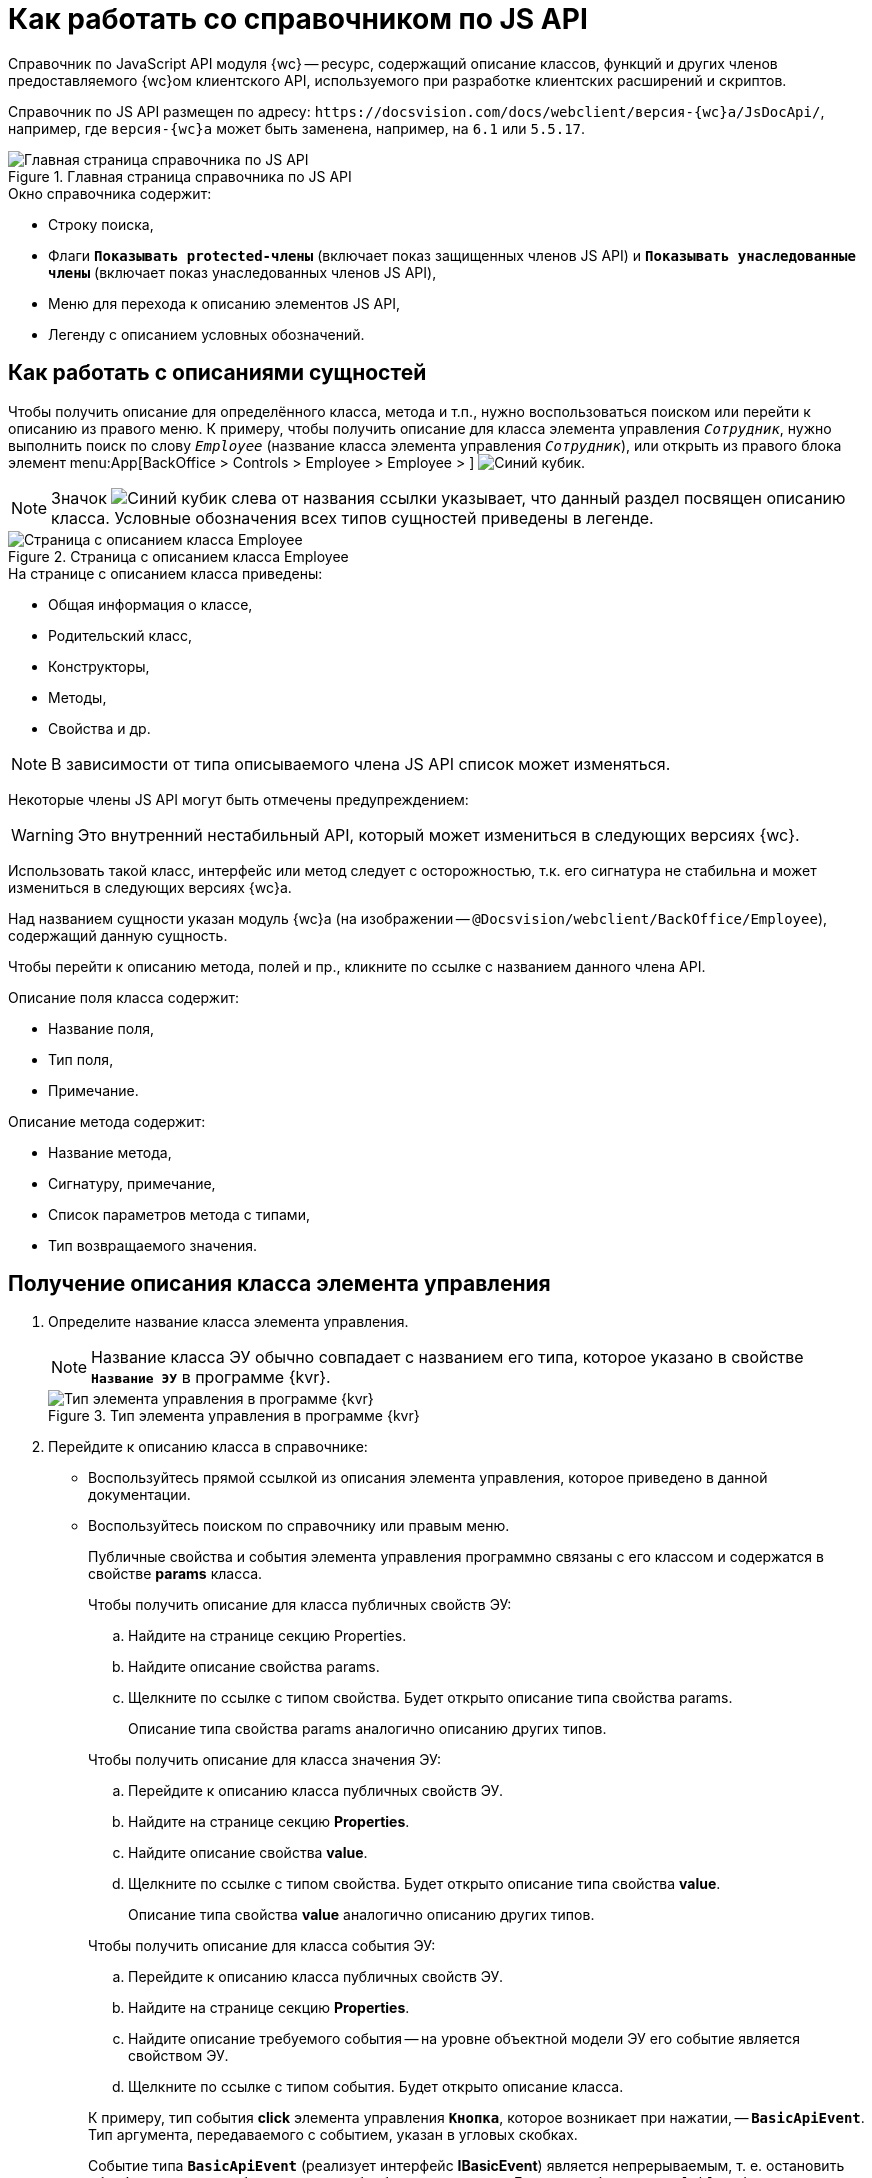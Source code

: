 = Как работать со справочником по JS API

Справочник по JavaScript API модуля {wc} -- ресурс, содержащий описание классов, функций и других членов предоставляемого {wc}ом клиентского API, используемого при разработке клиентских расширений и скриптов.

Справочник по JS API размещен по адресу: `\https://docsvision.com/docs/webclient/версия-{wc}а/JsDocApi/`, например, где `версия-{wc}а` может быть заменена, например, на `6.1` или `5.5.17`.

.Главная страница справочника по JS API
image::js-api-description.png[Главная страница справочника по JS API]

.Окно справочника содержит:
* Строку поиска,
* Флаги `*Показывать protected-члены*` (включает показ защищенных членов JS API) и `*Показывать унаследованные члены*` (включает показ унаследованных членов JS API),
* Меню для перехода к описанию элементов JS API,
* Легенду с описанием условных обозначений.

== Как работать с описаниями сущностей

Чтобы получить описание для определённого класса, метода и т.п., нужно воспользоваться поиском или перейти к описанию из правого меню. К примеру, чтобы получить описание для класса элемента управления `_Сотрудник_`, нужно выполнить поиск по слову `_Employee_` (название класса элемента управления `_Сотрудник_`), или открыть из правого блока элемент menu:App[BackOffice > Controls > Employee > Employee > ] image:icon-class.png[Синий кубик].

NOTE: Значок image:icon-class.png[Синий кубик] слева от названия ссылки указывает, что данный раздел посвящен описанию класса. Условные обозначения всех типов сущностей приведены в легенде.

.Страница с описанием класса Employee
image::js-api-description-employee.png[Страница с описанием класса Employee]

.На странице с описанием класса приведены:
- Общая информация о классе,
- Родительский класс,
- Конструкторы,
- Методы,
- Свойства и др.

NOTE: В зависимости от типа описываемого члена JS API список может изменяться.

Некоторые члены JS API могут быть отмечены предупреждением:

****
WARNING: Это внутренний нестабильный API, который может измениться в следующих версиях {wc}.
****

Использовать такой класс, интерфейс или метод следует с осторожностью, т.к. его сигнатура не стабильна и может измениться в следующих версиях {wc}а.

Над названием сущности указан модуль {wc}а (на изображении -- `@Docsvision/webclient/BackOffice/Employee`), содержащий данную сущность.

Чтобы перейти к описанию метода, полей и пр., кликните по ссылке с названием данного члена API.

.Описание поля класса содержит:
- Название поля,
- Тип поля,
- Примечание.

.Описание метода содержит:
- Название метода,
- Сигнатуру, примечание,
- Список параметров метода с типами,
- Тип возвращаемого значения.

== Получение описания класса элемента управления

. Определите название класса элемента управления.
+
NOTE: Название класса ЭУ обычно совпадает с названием его типа, которое указано в свойстве `*Название ЭУ*` в программе {kvr}.
+
.Тип элемента управления в программе {kvr}
image::control-type.png[Тип элемента управления в программе {kvr}]
+
. Перейдите к описанию класса в справочнике:
+
* Воспользуйтесь прямой ссылкой из описания элемента управления, которое приведено в данной документации.
* Воспользуйтесь поиском по справочнику или правым меню.
+
Публичные свойства и события элемента управления программно связаны с его классом и содержатся в свойстве *params* класса.
+
--
.Чтобы получить описание для класса публичных свойств ЭУ:
.. Найдите на странице секцию Properties.
+
.. Найдите описание свойства params.
+
.. Щелкните по ссылке с типом свойства. Будет открыто описание типа свойства params.
+
Описание типа свойства params аналогично описанию других типов.
--
+
--
.Чтобы получить описание для класса значения ЭУ:
.. Перейдите к описанию класса публичных свойств ЭУ.
.. Найдите на странице секцию *Properties*.
.. Найдите описание свойства *value*.
.. Щелкните по ссылке с типом свойства. Будет открыто описание типа свойства *value*.
+
Описание типа свойства *value* аналогично описанию других типов.
--
+
--
.Чтобы получить описание для класса события ЭУ:
.. Перейдите к описанию класса публичных свойств ЭУ.
.. Найдите на странице секцию *Properties*.
.. Найдите описание требуемого события -- на уровне объектной модели ЭУ его событие является свойством ЭУ.
.. Щелкните по ссылке с типом события. Будет открыто описание класса.
--
+
====
К примеру, тип события *click* элемента управления `*Кнопка*`, которое возникает при нажатии, -- `*BasicApiEvent*`. Тип аргумента, передаваемого с событием, указан в угловых скобках.

Событие типа `*BasicApiEvent*` (реализует интерфейс *IBasicEvent*) является непрерываемым, т. е. остановить обработку данного события другими обработчиками нельзя. Если тип события `CancelableApiEvent` (реализует интерфейс `ICancelableEvent`), то данное событие является прерываемым (подробнее в разделе _Прерывание выполнения операции_).
====